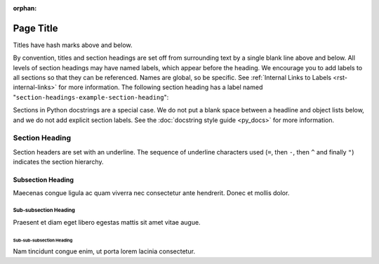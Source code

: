 :orphan:

##########
Page Title
##########

Titles have hash marks above and below.
 
By convention, titles and section headings are set off from surrounding text by
a single blank line above and below. All levels of section headings may have
named labels, which appear before the heading. We encourage you to add labels
to all sections so that they can be referenced. Names are global, so be
specific. See :ref:`Internal Links to Labels <rst-internal-links>` for
more information. The following section heading has a label named
"``section-headings-example-section-heading``":

Sections in Python docstrings are a special case. We do not put a blank space
between a headline and object lists below, and we do not add explicit section
labels. See the :doc:`docstring style guide <py_docs>` for more information.

.. _section-headings-example-section:

Section Heading
===============

Section headers are set with an underline. The sequence of underline characters
used (``=``, then ``-``, then ``^`` and finally ``"``) indicates the section
hierarchy.

.. _section-headings-example-subsection:

Subsection Heading
------------------

Maecenas congue ligula ac quam viverra nec consectetur ante hendrerit.
Donec et mollis dolor.

.. _section-headings-example-subsubsection:

Sub-subsection Heading
^^^^^^^^^^^^^^^^^^^^^^

Praesent et diam eget libero egestas mattis sit amet vitae augue.

.. _section-headings-example-subsubsubsection:

Sub-sub-subsection Heading
""""""""""""""""""""""""""

Nam tincidunt congue enim, ut porta lorem lacinia consectetur.
